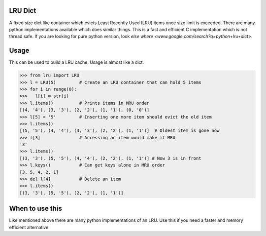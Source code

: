 LRU Dict
========

A fixed size dict like container which evicts Least Recently Used (LRU) items
once size limit is exceeded. There are many python implementations available
which does similar things. This is a fast and efficient C implementation which
is not thread safe. If you are looking for pure python version, look `else where <www.google.com/search?q=python+lru+dict>`.

Usage
=====

This can be used to build a LRU cache. Usage is almost like a dict.

.. code:: python

  >>> from lru import LRU
  >>> l = LRU(5)         # Create an LRU container that can hold 5 items
  >>> for i in range(0):
  >>>   l[i] = str(i)
  >>> l.items()          # Prints items in MRU order
  [(4, '4'), (3, '3'), (2, '2'), (1, '1'), (0, '0')]
  >>> l[5] = '5'         # Inserting one more item should evict the old item
  >>> l.items()
  [(5, '5'), (4, '4'), (3, '3'), (2, '2'), (1, '1')]  # Oldest item is gone now
  >>> l[3]               # Accessing an item would make it MRU
  '3'
  >>> l.items()
  [(3, '3'), (5, '5'), (4, '4'), (2, '2'), (1, '1')] # Now 3 is in front
  >>> l.keys()           # Can get keys alone in MRU order
  [3, 5, 4, 2, 1]
  >>> del l[4]           # Delete an item
  >>> l.items()
  [(3, '3'), (5, '5'), (2, '2'), (1, '1')]


When to use this
================

Like mentioned above there are many python implementations of an LRU. Use this
if you need a faster and memory efficient alternative.
